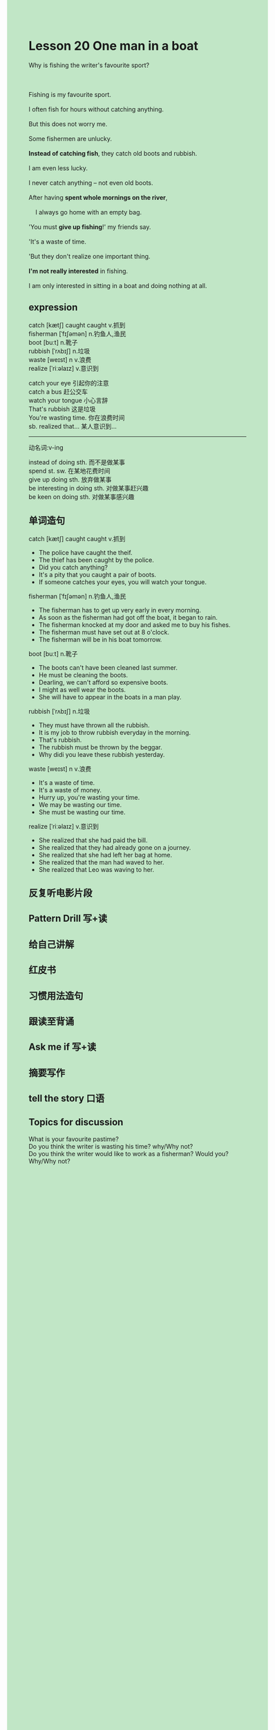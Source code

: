 #+OPTIONS: \n:t toc:nil num:nil html-postamble:nil
#+HTML_HEAD_EXTRA: <style>body {background: rgb(193, 230, 198) !important;}</style>
* Lesson 20 One man in a boat

#+begin_verse
Why is fishing the writer's favourite sport?

Fishing is my favourite sport.
I often fish for hours without catching anything.
But this does not worry me.
Some fishermen are unlucky.
*Instead of catching fish*, they catch old boots and rubbish.
I am even less lucky.
I never catch anything -- not even old boots.
After having *spent whole mornings on the river*,
	I always go home with an empty bag.
'You must *give up fishing*!' my friends say.
'It's a waste of time.
'But they don't realize one important thing.
*I'm not really interested* in fishing.
I am only interested in sitting in a boat and doing nothing at all.
#+end_verse
** expression
catch [kætʃ] caught caught v.抓到
fisherman [ˈfɪʃəmən] n.钓鱼人,渔民
boot [buːt] n.靴子
rubbish [ˈrʌbɪʃ] n.垃圾
waste [weɪst] n v.浪费
realize [ˈriːəlaɪz] v.意识到

catch your eye 引起你的注意
catch a bus 赶公交车
watch your tongue 小心言辞
That's rubbish 这是垃圾
You're wasting time. 你在浪费时间
sb. realized that... 某人意识到...

--------------------
动名词:v-ing

instead of doing sth. 而不是做某事
spend st. sw. 在某地花费时间
give up doing sth. 放弃做某事
be interesting in doing sth. 对做某事赶兴趣
be keen on doing sth. 对做某事感兴趣
** 单词造句
catch [kætʃ] caught caught v.抓到
- The police have caught the theif.
- The thief has been caught by the police.
- Did you catch anything?
- It's a pity that you caught a pair of boots.
- If someone catches your eyes, you will watch your tongue.
fisherman [ˈfɪʃəmən] n.钓鱼人,渔民
- The fisherman has to get up very early in every morning.
- As soon as the fisherman had got off the boat, it began to rain.
- The fisherman knocked at my door and asked me to buy his fishes.
- The fisherman must have set out at 8 o'clock.
- The fisherman will be in his boat tomorrow.
boot [buːt] n.靴子
- The boots can't have been cleaned last summer.
- He must be cleaning the boots.
- Dearling, we can't afford so expensive boots.
- I might as well wear the boots.
- She will have to appear in the boats in a man play.
rubbish [ˈrʌbɪʃ] n.垃圾
- They must have thrown all the rubbish.
- It is my job to throw rubbish everyday in the morning.
- That's rubbish.
- The rubbish must be thrown by the beggar.
- Why didi you leave these rubbish yesterday.
waste [weɪst] n v.浪费
- It's a waste of time.
- It's a waste of money.
- Hurry up, you're wasting your time.
- We may be wasting our time.
- She must be wasting our time.
realize [ˈriːəlaɪz] v.意识到
- She realized that she had paid the bill.
- She realized that they had already gone on a journey.
- She realized that she had left her bag at home.
- She realized that the man had waved to her.
- She realized that Leo was waving to her.
** 反复听电影片段
** Pattern Drill 写+读
** 给自己讲解
** 红皮书
** 习惯用法造句
** 跟读至背诵
** Ask me if 写+读
** 摘要写作
** tell the story 口语
** Topics for discussion
What is your favourite pastime?
Do you think the writer is wasting his time? why/Why not?
Do you think the writer would like to work as a fisherman? Would you? Why/Why not?
